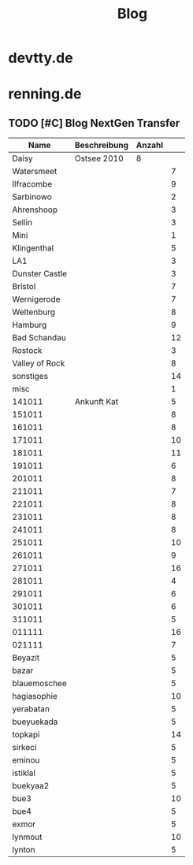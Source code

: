 #+OPTIONS: toc:2 html-style:nil
#+TITLE: Blog
#+STARTUP: overview hidestars
#+TAGS: DEVELOPMENT PRODUCTION TEST GALLERY ARTICLE SITE PLUGIN
#+HTML_LINK_HOME:  index.html
#+HTML_LINK_UP: index.html
#+HTML_HEAD: <link href="css/style.css" rel="stylesheet"></link>

* devtty.de
* renning.de
** TODO [#C] Blog NextGen Transfer


| Name           | Beschreibung | Anzahl |    |
|----------------+--------------+--------+----|
| Daisy          | Ostsee 2010  |      8 |    |
| Watersmeet     |              |        |  7 |
| Ilfracombe     |              |        |  9 |
| Sarbinowo      |              |        |  2 |
| Ahrenshoop     |              |        |  3 |
| Sellin         |              |        |  3 |
| Mini           |              |        |  1 |
| Klingenthal    |              |        |  5 |
| LA1            |              |        |  3 |
| Dunster Castle |              |        |  3 |
| Bristol        |              |        |  7 |
| Wernigerode    |              |        |  7 |
| Weltenburg     |              |        |  8 |
| Hamburg        |              |        |  9 |
| Bad Schandau   |              |        | 12 |
| Rostock        |              |        |  3 |
| Valley of Rock |              |        |  8 |
| sonstiges      |              |        | 14 |
| misc           |              |        |  1 |
| 141011         | Ankunft Kat  |        |  5 |
| 151011         |              |        |  8 |
| 161011         |              |        |  8 |
| 171011         |              |        | 10 |
| 181011         |              |        | 11 |
| 191011         |              |        |  6 |
| 201011         |              |        |  8 |
| 211011         |              |        |  7 |
| 221011         |              |        |  8 |
| 231011         |              |        |  8 |
| 241011         |              |        |  8 |
| 251011         |              |        | 10 |
| 261011         |              |        |  9 |
| 271011         |              |        | 16 |
| 281011         |              |        |  4 |
| 291011         |              |        |  6 |
| 301011         |              |        |  6 |
| 311011         |              |        |  5 |
| 011111         |              |        | 16 |
| 021111         |              |        |  7 |
| Beyazit        |              |        |  5 |
| bazar          |              |        |  5 |
| blauemoschee   |              |        |  5 |
| hagiasophie    |              |        | 10 |
| yerabatan      |              |        |  5 |
| bueyuekada     |              |        |  5 |
| topkapi        |              |        | 14 |
| sirkeci        |              |        |  5 |
| eminou         |              |        |  5 |
| istiklal       |              |        |  5 |
| buekyaa2       |              |        |  5 |
| bue3           |              |        | 10 |
| bue4           |              |        |  5 |
| exmor          |              |        |  5 |
| lynmout        |              |        | 10 |
| lynton         |              |        |  5 | 

